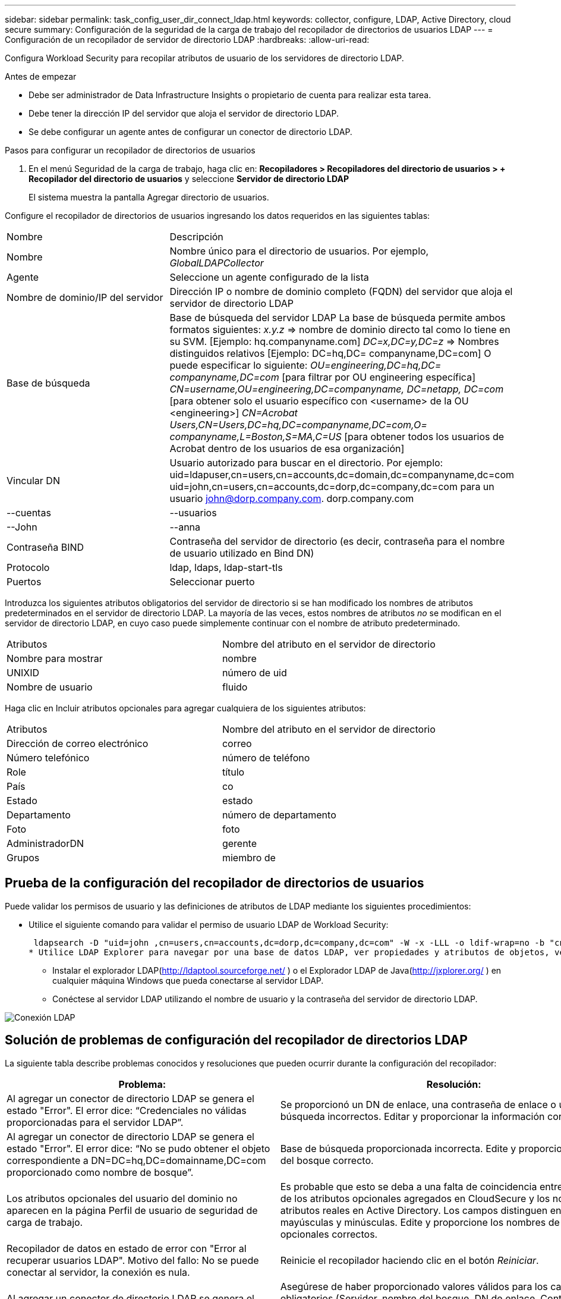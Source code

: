 ---
sidebar: sidebar 
permalink: task_config_user_dir_connect_ldap.html 
keywords: collector, configure, LDAP, Active Directory, cloud secure 
summary: Configuración de la seguridad de la carga de trabajo del recopilador de directorios de usuarios LDAP 
---
= Configuración de un recopilador de servidor de directorio LDAP
:hardbreaks:
:allow-uri-read: 


[role="lead"]
Configura Workload Security para recopilar atributos de usuario de los servidores de directorio LDAP.

.Antes de empezar
* Debe ser administrador de Data Infrastructure Insights o propietario de cuenta para realizar esta tarea.
* Debe tener la dirección IP del servidor que aloja el servidor de directorio LDAP.
* Se debe configurar un agente antes de configurar un conector de directorio LDAP.


.Pasos para configurar un recopilador de directorios de usuarios
. En el menú Seguridad de la carga de trabajo, haga clic en: *Recopiladores > Recopiladores del directorio de usuarios > + Recopilador del directorio de usuarios* y seleccione *Servidor de directorio LDAP*
+
El sistema muestra la pantalla Agregar directorio de usuarios.



Configure el recopilador de directorios de usuarios ingresando los datos requeridos en las siguientes tablas:

[cols="2*"]
|===


| Nombre | Descripción 


| Nombre | Nombre único para el directorio de usuarios.  Por ejemplo, _GlobalLDAPCollector_ 


| Agente | Seleccione un agente configurado de la lista 


| Nombre de dominio/IP del servidor | Dirección IP o nombre de dominio completo (FQDN) del servidor que aloja el servidor de directorio LDAP 


| Base de búsqueda | Base de búsqueda del servidor LDAP La base de búsqueda permite ambos formatos siguientes: _x.y.z_ => nombre de dominio directo tal como lo tiene en su SVM.  [Ejemplo: hq.companyname.com] _DC=x,DC=y,DC=z_ => Nombres distinguidos relativos [Ejemplo: DC=hq,DC= companyname,DC=com] O puede especificar lo siguiente: _OU=engineering,DC=hq,DC= companyname,DC=com_ [para filtrar por OU engineering específica] _CN=username,OU=engineering,DC=companyname, DC=netapp, DC=com_ [para obtener solo el usuario específico con <username> de la OU <engineering>] _CN=Acrobat Users,CN=Users,DC=hq,DC=companyname,DC=com,O= companyname,L=Boston,S=MA,C=US_ [para obtener todos los usuarios de Acrobat dentro de los usuarios de esa organización] 


| Vincular DN | Usuario autorizado para buscar en el directorio.  Por ejemplo: uid=ldapuser,cn=users,cn=accounts,dc=domain,dc=companyname,dc=com uid=john,cn=users,cn=accounts,dc=dorp,dc=company,dc=com para un usuario john@dorp.company.com. dorp.company.com 


| --cuentas | --usuarios 


| --John | --anna 


| Contraseña BIND | Contraseña del servidor de directorio (es decir, contraseña para el nombre de usuario utilizado en Bind DN) 


| Protocolo | ldap, ldaps, ldap-start-tls 


| Puertos | Seleccionar puerto 
|===
Introduzca los siguientes atributos obligatorios del servidor de directorio si se han modificado los nombres de atributos predeterminados en el servidor de directorio LDAP.  La mayoría de las veces, estos nombres de atributos _no_ se modifican en el servidor de directorio LDAP, en cuyo caso puede simplemente continuar con el nombre de atributo predeterminado.

[cols="2*"]
|===


| Atributos | Nombre del atributo en el servidor de directorio 


| Nombre para mostrar | nombre 


| UNIXID | número de uid 


| Nombre de usuario | fluido 
|===
Haga clic en Incluir atributos opcionales para agregar cualquiera de los siguientes atributos:

[cols="2*"]
|===


| Atributos | Nombre del atributo en el servidor de directorio 


| Dirección de correo electrónico | correo 


| Número telefónico | número de teléfono 


| Role | título 


| País | co 


| Estado | estado 


| Departamento | número de departamento 


| Foto | foto 


| AdministradorDN | gerente 


| Grupos | miembro de 
|===


== Prueba de la configuración del recopilador de directorios de usuarios

Puede validar los permisos de usuario y las definiciones de atributos de LDAP mediante los siguientes procedimientos:

* Utilice el siguiente comando para validar el permiso de usuario LDAP de Workload Security:
+
 ldapsearch -D "uid=john ,cn=users,cn=accounts,dc=dorp,dc=company,dc=com" -W -x -LLL -o ldif-wrap=no -b "cn=accounts,dc=dorp,dc=company,dc=com" -H ldap://vmwipaapp08.dorp.company.com
* Utilice LDAP Explorer para navegar por una base de datos LDAP, ver propiedades y atributos de objetos, ver permisos, ver el esquema de un objeto, ejecutar búsquedas sofisticadas que puede guardar y volver a ejecutar.
+
** Instalar el explorador LDAP(http://ldaptool.sourceforge.net/[] ) o el Explorador LDAP de Java(http://jxplorer.org/[] ) en cualquier máquina Windows que pueda conectarse al servidor LDAP.
** Conéctese al servidor LDAP utilizando el nombre de usuario y la contraseña del servidor de directorio LDAP.




image:CloudSecure_LDAPDialog.png["Conexión LDAP"]



== Solución de problemas de configuración del recopilador de directorios LDAP

La siguiente tabla describe problemas conocidos y resoluciones que pueden ocurrir durante la configuración del recopilador:

[cols="2*"]
|===
| Problema: | Resolución: 


| Al agregar un conector de directorio LDAP se genera el estado "Error".  El error dice: “Credenciales no válidas proporcionadas para el servidor LDAP”. | Se proporcionó un DN de enlace, una contraseña de enlace o una base de búsqueda incorrectos.  Editar y proporcionar la información correcta. 


| Al agregar un conector de directorio LDAP se genera el estado "Error".  El error dice: “No se pudo obtener el objeto correspondiente a DN=DC=hq,DC=domainname,DC=com proporcionado como nombre de bosque”. | Base de búsqueda proporcionada incorrecta.  Edite y proporcione el nombre del bosque correcto. 


| Los atributos opcionales del usuario del dominio no aparecen en la página Perfil de usuario de seguridad de carga de trabajo. | Es probable que esto se deba a una falta de coincidencia entre los nombres de los atributos opcionales agregados en CloudSecure y los nombres de los atributos reales en Active Directory.  Los campos distinguen entre mayúsculas y minúsculas.  Edite y proporcione los nombres de atributos opcionales correctos. 


| Recopilador de datos en estado de error con "Error al recuperar usuarios LDAP".  Motivo del fallo: No se puede conectar al servidor, la conexión es nula. | Reinicie el recopilador haciendo clic en el botón _Reiniciar_. 


| Al agregar un conector de directorio LDAP se genera el estado "Error". | Asegúrese de haber proporcionado valores válidos para los campos obligatorios (Servidor, nombre del bosque, DN de enlace, Contraseña de enlace).  Asegúrese de que la entrada bind-DN siempre se proporcione como uid=ldapuser,cn=users,cn=accounts,dc=domain,dc=companyname,dc=com. 


| Al agregar un conector de directorio LDAP se genera el estado 'REINTENTANDO'.  Muestra el error "No se pudo determinar el estado del recopilador, por lo que se vuelve a intentar". | Asegúrese de que se proporcione la IP del servidor y la base de búsqueda correctas //// 


| Al agregar el directorio LDAP, se muestra el siguiente error: “No se pudo determinar el estado del recopilador en 2 reintentos, intente reiniciar el recopilador nuevamente (Código de error: AGENT008)” | Asegúrese de que se proporcione la IP del servidor y la base de búsqueda correctas 


| Al agregar un conector de directorio LDAP se genera el estado 'REINTENTANDO'.  Muestra el error “No se puede definir el estado del recopilador, motivo por el cual el comando TCP [Connect(localhost:35012,None,List(),Some(,seconds),true)] falló debido a java.net.ConnectionException:Connection rejected”. | Se proporcionó IP o FQDN incorrectos para el servidor AD.  Edite y proporcione la dirección IP o FQDN correcto.  //// 


| Al agregar un conector de directorio LDAP se genera el estado "Error".  El error dice: “Error al establecer la conexión LDAP”. | Se proporcionó IP o FQDN incorrectos para el servidor LDAP.  Edite y proporcione la dirección IP o FQDN correcto.  O valor incorrecto para el puerto proporcionado.  Intente utilizar los valores de puerto predeterminados o el número de puerto correcto para el servidor LDAP. 


| Al agregar un conector de directorio LDAP se genera el estado "Error".  El error dice: “Error al cargar la configuración.  Motivo: La configuración de la fuente de datos tiene un error.  Motivo específico: /connector/conf/application.conf: 70: ldap.ldap-port tiene tipo STRING en lugar de NUMBER” | Valor incorrecto para el puerto proporcionado.  Intente utilizar los valores de puerto predeterminados o el número de puerto correcto para el servidor AD. 


| Comencé con los atributos obligatorios y funcionó.  Después de agregar los opcionales, los datos de atributos opcionales no se obtienen de AD. | Es probable que esto se deba a una falta de coincidencia entre los atributos opcionales agregados en CloudSecure y los nombres de atributos reales en Active Directory.  Edite y proporcione el nombre del atributo obligatorio u opcional correcto. 


| Después de reiniciar el recopilador, ¿cuándo se producirá la sincronización LDAP? | La sincronización LDAP se realizará inmediatamente después de que se reinicie el recopilador.  Tomará aproximadamente 15 minutos obtener los datos de usuario de aproximadamente 300 000 usuarios y se actualiza automáticamente cada 12 horas. 


| Los datos del usuario se sincronizan desde LDAP a CloudSecure.  ¿Cuándo se eliminarán los datos? | Los datos del usuario se conservan durante 13 meses en caso de no actualizarse.  Si se elimina el inquilino, se eliminarán los datos. 


| El conector de directorio LDAP genera el estado 'Error'.  "El conector está en estado de error.  Nombre del servicio: usersLdap.  Motivo del error: No se pudieron recuperar los usuarios LDAP.  Motivo del error: 80090308: LdapErr: DSID-0C090453, comentario: Error de AcceptSecurityContext, datos 52e, v3839 | Nombre de bosque proporcionado incorrecto.  Vea más arriba cómo proporcionar el nombre de bosque correcto. 


| El número de teléfono no se completa en la página de perfil del usuario. | Lo más probable es que esto se deba a un problema de asignación de atributos con Active Directory. 1.  Edite el recopilador de Active Directory específico que obtiene la información del usuario de Active Directory. 2.  Tenga en cuenta que, entre los atributos opcionales, hay un campo llamado “Número de teléfono” asignado al atributo 'número de teléfono' de Active Directory. 4.  Ahora, utilice la herramienta Active Directory Explorer como se describe anteriormente para explorar el servidor de directorio LDAP y ver el nombre del atributo correcto. 3.  Asegúrese de que en el directorio LDAP haya un atributo llamado 'telephonenumber' que contenga el número de teléfono del usuario. 5.  Digamos que en el directorio LDAP se ha modificado a "número de teléfono". 6.  Luego edite el recopilador del directorio de usuarios de CloudSecure.  En la sección de atributos opcionales, reemplace 'número de teléfono' por 'número de teléfono'. 7.  Guarde el recopilador de Active Directory, el recopilador se reiniciará y obtendrá el número de teléfono del usuario y lo mostrará en la página de perfil del usuario. 


| Si el certificado de cifrado (SSL) está habilitado en el servidor de Active Directory (AD), el recopilador de directorio de usuarios de Workload Security no puede conectarse al servidor de AD. | Deshabilite el cifrado del servidor AD antes de configurar un recopilador de directorio de usuarios.  Una vez que se obtienen los detalles del usuario, permanecerán allí durante 13 meses.  Si el servidor de AD se desconecta después de obtener los detalles del usuario, no se obtendrán los usuarios recién agregados en AD.  Para recuperar el directorio de usuarios, el recopilador debe estar conectado a AD. 
|===